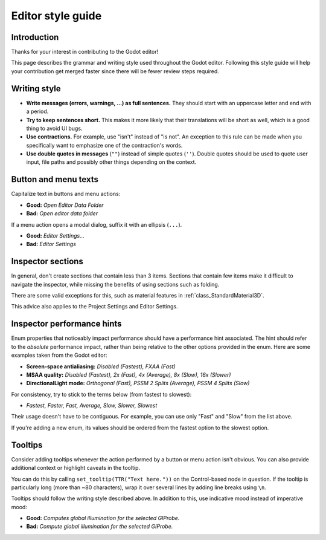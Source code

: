 .. _doc_editor_style_guide:

Editor style guide
==================

Introduction
------------

Thanks for your interest in contributing to the Godot editor!

This page describes the grammar and writing style used throughout the Godot
editor. Following this style guide will help your contribution get merged faster
since there will be fewer review steps required.

Writing style
-------------

- **Write messages (errors, warnings, ...) as full sentences.** They should start
  with an uppercase letter and end with a period.
- **Try to keep sentences short.** This makes it more likely that their translations
  will be short as well, which is a good thing to avoid UI bugs.
- **Use contractions.** For example, use "isn't" instead of "is not". An exception
  to this rule can be made when you specifically want to emphasize one of the
  contraction's words.
- **Use double quotes in messages** (``""``) instead of simple quotes (``''``).
  Double quotes should be used to quote user input, file paths and possibly
  other things depending on the context.

.. seealso::

    Try to follow the :ref:`doc_docs_writing_guidelines` in addition to the
    guidelines outlined above.

Button and menu texts
---------------------

Capitalize text in buttons and menu actions:

- **Good:** *Open Editor Data Folder*
- **Bad:** *Open editor data folder*

If a menu action opens a modal dialog, suffix it with an ellipsis (``...``).

- **Good:** *Editor Settings...*
- **Bad:** *Editor Settings*

Inspector sections
------------------

In general, don't create sections that contain less than 3 items. Sections that
contain few items make it difficult to navigate the inspector, while missing the
benefits of using sections such as folding.

There are some valid exceptions for this, such as material features in
:ref:`class_StandardMaterial3D`.

This advice also applies to the Project Settings and Editor Settings.

Inspector performance hints
---------------------------

Enum properties that noticeably impact performance should have a performance
hint associated. The hint should refer to the *absolute* performance impact,
rather than being relative to the other options provided in the enum. Here are
some examples taken from the Godot editor:

- **Screen-space antialiasing:** *Disabled (Fastest), FXAA (Fast)*
- **MSAA quality:** *Disabled (Fastest), 2x (Fast), 4x (Average), 8x (Slow), 16x
  (Slower)*
- **DirectionalLight mode:** *Orthogonal (Fast), PSSM 2 Splits
  (Average), PSSM 4 Splits (Slow)*

For consistency, try to stick to the terms below (from fastest to slowest):

- *Fastest, Faster, Fast, Average, Slow, Slower, Slowest*

Their usage doesn't have to be contiguous. For example, you can use only "Fast"
and "Slow" from the list above.

If you're adding a new enum, its values should be ordered from the fastest
option to the slowest option.

Tooltips
--------

Consider adding tooltips whenever the action performed by a button or menu
action isn't obvious. You can also provide additional context or highlight
caveats in the tooltip.

You can do this by calling ``set_tooltip(TTR("Text here."))`` on the
Control-based node in question. If the tooltip is particularly long (more than
~80 characters), wrap it over several lines by adding line breaks using ``\n``.

Tooltips should follow the writing style described above. In addition to this,
use indicative mood instead of imperative mood:

- **Good:** *Computes global illumination for the selected GIProbe.*
- **Bad:** *Compute global illumination for the selected GIProbe.*
